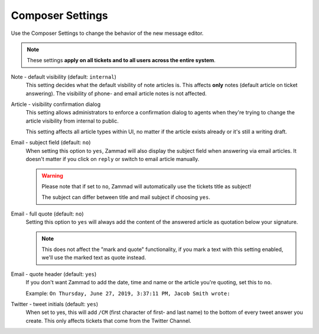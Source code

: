 Composer Settings
*****************

.. figure:: /images/misc/composer.png
   :align: center

   Use the Composer Settings to change the behavior of the new message editor.

.. note::

   These settings **apply on all tickets and to all users across the
   entire system**.

Note - default visibility (default: ``internal``)
   This setting decides what the default visbility of note articles is.
   This affects **only** notes (default article on ticket answering).
   The visibility of phone- and email article notes is not affected.

   .. image:: /images/misc/composer_default-visibility.png

Article - visibility confirmation dialog
   This setting allows administrators to enforce a confirmation dialog to
   agents when they're trying to change the article visibility from internal
   to public.

   This setting affects all article types within UI, no matter if the article
   exists already or it's still a writing draft.

   .. image:: /images/misc/article-visibility-confirmation-dialog.png

Email - subject field (default: ``no``)
   When setting this option to ``yes``, Zammad will also display the subject
   field when answering via email articles. It doesn't matter if you click
   on ``reply`` or switch to email article manually.

   .. warning:: 

      Please note that if set to ``no``, Zammad will automatically use the
      tickets title as subject!

      The subject can differ between title and mail subject if choosing ``yes``.

Email - full quote (default: ``no``)
   Setting this option to ``yes`` will always add the content of the answered
   article as quotation below your signature.

   .. note:: 

      This does not affect the "mark and quote" functionality,
      if you mark a text with this setting enabled,
      we'll use the marked text as quote instead.

Email - quote header (default: ``yes``)
   If you don't want Zammad to add the date, time and name or the article you're
   quoting, set this to ``no``.

   Example: ``On Thursday, June 27, 2019, 3:37:11 PM, Jacob Smith wrote:``

Twitter - tweet initials (default: ``yes``)
   When set to yes, this will add ``/CM`` (first character of first- and
   last name) to the bottom of every tweet answer you create.
   This only affects tickets that come from the Twitter Channel.
